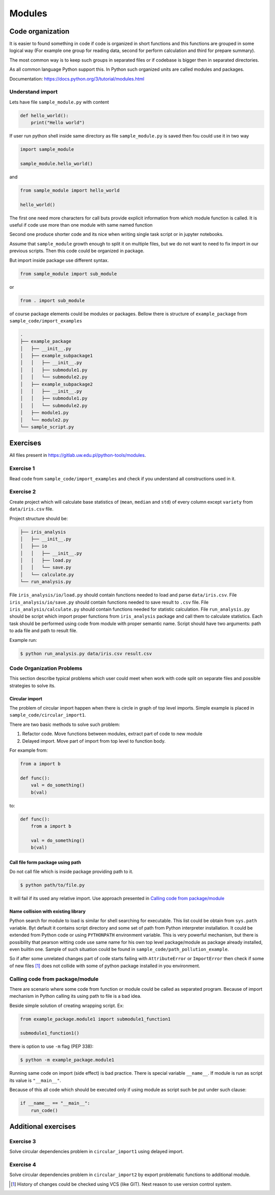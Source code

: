 *******
Modules
*******

Code organization
=================

It is easier to found something in code
if code is organized in short functions 
and this functions are grouped in some logical way
(For example one group for reading data, 
second for perform calculation and third for prepare summary).

The most common way is to keep such groups in separated files 
or if codebase is bigger then in separated directories.

As all common language Python support this. 
In Python such organized units are called modules and packages. 

Documentation: https://docs.python.org/3/tutorial/modules.html

Understand import
+++++++++++++++++

Lets have file ``sample_module.py`` with content

.. code-block:: python

    def hello_world():
        print("Hello world")

If user run python shell inside same directory as
file ``sample_module.py`` is saved then fou could use it 
in two way

.. code-block:: python
    
    import sample_module

    sample_module.hello_world()

and 

.. code-block:: python
    
    from sample_module import hello_world

    hello_world()

The first one need more characters for
call buts provide explicit information from which module 
function is called. It is useful if code use more 
than one module with same named function

Second one produce shorter code and its nice 
when writing single task script or in jupyter notebooks.

Assume that ``sample_module`` growth enough to split it on multiple 
files, but we do not want to need to fix import
in our previous scripts. Then this code could be organized in package. 

But import inside package use different syntax.

.. code-block:: python

    from sample_module import sub_module

or

.. code-block:: python

    from . import sub_module

of course package elements could be modules or packages. 
Bellow there is structure of ``example_package`` from ``sample_code/import_examples``

.. code-block::

    .
    ├── example_package
    │   ├── __init__.py
    │   ├── example_subpackage1
    │   │   ├── __init__.py
    │   │   ├── submodule1.py
    │   │   └── submodule2.py
    │   ├── example_subpackage2
    │   │   ├── __init__.py
    │   │   ├── submodule1.py
    │   │   └── submodule2.py
    │   ├── module1.py
    │   └── module2.py
    └── sample_script.py

Exercises
=========

All files present in https://gitlab.uw.edu.pl/python-tools/modules.

Exercise 1
++++++++++
Read code from ``sample_code/import_examples`` and check if you understand all constructions used in it. 

Exercise 2
++++++++++
Create project which will calculate base statistics of (``mean``, ``median`` and ``std``)
of every column except ``variety`` from ``data/iris.csv`` file.

Project structure should be:

.. code-block::

    ├── iris_analysis
    │   ├── __init__.py
    │   ├── io
    │   │   ├── __init__.py
    │   │   ├── load.py
    │   │   └── save.py
    │   └── calculate.py
    └── run_analysis.py

File ``iris_analysis/io/load.py`` should contain functions needed to load and parse ``data/iris.csv``.
File ``iris_analysis/io/save.py`` should contain functions needed to save result to ``.csv`` file.
File ``iris_analysis/calculate.py`` should contain functions needed for statistic calculation.
File ``run_analysis.py`` should be script which import proper functions from ``iris_analysis`` package and
call them to calculate statistics. Each task should be performed using code from module with proper semantic name.
Script should have two arguments: path to ada file and path to result file.

Example run:

.. code-block:: bash

    $ python run_analysis.py data/iris.csv result.csv


Code Organization Problems
++++++++++++++++++++++++++
This section describe typical problems
which user could meet when work with
code split on separate files and possible
strategies to solve its.

Circular import 
~~~~~~~~~~~~~~~
The problem of circular import happen when there is circle in graph of top level imports.
Simple example is placed in ``sample_code/circular_import1``.

There are two basic methods to solve such problem:

1. Refactor code. Move functions between modules, extract part of code to new module

2. Delayed import. Move part of import from top level to function body.

For example from:

.. code-block:: python

    from a import b

    def func():
        val = do_something()
        b(val)

to:

.. code-block:: python

    def func():
        from a import b

        val = do_something()
        b(val)


Call file form package using path
~~~~~~~~~~~~~~~~~~~~~~~~~~~~~~~~~
Do not call file which is inside package providing path to it. 

.. code-block:: bash

    $ python path/to/file.py

It will fail if its used any relative import.
Use approach presented in `Calling code from package/module`_

Name collision with existing library
~~~~~~~~~~~~~~~~~~~~~~~~~~~~~~~~~~~~

Python search for module to load is similar for shell searching 
for executable. This list could be obtain from ``sys.path`` variable. 
Byt default it contains script directory and some set of path
from Python interpreter installation. It could be extended
from Python code or using ``PYTHONPATH`` environment variable. 
This is very powerful mechanism, but there is possibility that 
pearson witting code use same name for his own top level package/module
as package already installed, even builtin one. 
Sample of such situation could be found in 
``sample_code/path_pollution_example``. 

So if after some unrelated changes part of code
starts failing with ``AttributeError`` or 
``ImportError`` then check if some of
new files [#git_reason]_ does not collide with some of python package installed in you environment. 


Calling code from package/module
++++++++++++++++++++++++++++++++

There are scenario where some code from function or module could be called as separated program.
Because of import mechanism in Python calling its using path to file is a bad idea. 

Beside simple solution of creating wrapping script. Ex:

.. code-block:: python 
    
    from example_package.module1 import submodule1_function1

    submodule1_function1()

there is option to use ``-m`` flag (PEP 338):

.. code-block:: bash

    $ python -m example_package.module1

Running same code on import (side effect) is bad practice. 
There is special variable ``__name__``. 
If module is run as script its value is ``"__main__"``. 

Because of this all code which should be executed only if using module as script 
such be put under such clause:

.. code-block:: python

    if __name__ == "__main__":
        run_code()

Additional exercises
====================

Exercise 3
++++++++++
Solve circular dependencies problem in ``circular_import1`` using delayed import.

Exercise 4
++++++++++
Solve circular dependencies problem in ``circular_import2`` by export problematic functions to additional module.


.. [#git_reason] History of changes could be checked using VCS (like GIT). Next reason to use version control system.